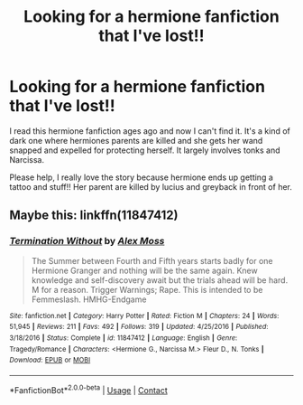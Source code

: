 #+TITLE: Looking for a hermione fanfiction that I've lost!!

* Looking for a hermione fanfiction that I've lost!!
:PROPERTIES:
:Author: DisastrousCourse5
:Score: 5
:DateUnix: 1602766011.0
:DateShort: 2020-Oct-15
:FlairText: Request
:END:
I read this hermione fanfiction ages ago and now I can't find it. It's a kind of dark one where hermiones parents are killed and she gets her wand snapped and expelled for protecting herself. It largely involves tonks and Narcissa.

Please help, I really love the story because hermione ends up getting a tattoo and stuff!! Her parent are killed by lucius and greyback in front of her.


** Maybe this: linkffn(11847412)
:PROPERTIES:
:Author: davidwelch158
:Score: 1
:DateUnix: 1607255357.0
:DateShort: 2020-Dec-06
:END:

*** [[https://www.fanfiction.net/s/11847412/1/][*/Termination Without/*]] by [[https://www.fanfiction.net/u/5341072/Alex-Moss][/Alex Moss/]]

#+begin_quote
  The Summer between Fourth and Fifth years starts badly for one Hermione Granger and nothing will be the same again. Knew knowledge and self-discovery await but the trials ahead will be hard. M for a reason. Trigger Warnings; Rape. This is intended to be Femmeslash. HMHG-Endgame
#+end_quote

^{/Site/:} ^{fanfiction.net} ^{*|*} ^{/Category/:} ^{Harry} ^{Potter} ^{*|*} ^{/Rated/:} ^{Fiction} ^{M} ^{*|*} ^{/Chapters/:} ^{24} ^{*|*} ^{/Words/:} ^{51,945} ^{*|*} ^{/Reviews/:} ^{211} ^{*|*} ^{/Favs/:} ^{492} ^{*|*} ^{/Follows/:} ^{319} ^{*|*} ^{/Updated/:} ^{4/25/2016} ^{*|*} ^{/Published/:} ^{3/18/2016} ^{*|*} ^{/Status/:} ^{Complete} ^{*|*} ^{/id/:} ^{11847412} ^{*|*} ^{/Language/:} ^{English} ^{*|*} ^{/Genre/:} ^{Tragedy/Romance} ^{*|*} ^{/Characters/:} ^{<Hermione} ^{G.,} ^{Narcissa} ^{M.>} ^{Fleur} ^{D.,} ^{N.} ^{Tonks} ^{*|*} ^{/Download/:} ^{[[http://www.ff2ebook.com/old/ffn-bot/index.php?id=11847412&source=ff&filetype=epub][EPUB]]} ^{or} ^{[[http://www.ff2ebook.com/old/ffn-bot/index.php?id=11847412&source=ff&filetype=mobi][MOBI]]}

--------------

*FanfictionBot*^{2.0.0-beta} | [[https://github.com/FanfictionBot/reddit-ffn-bot/wiki/Usage][Usage]] | [[https://www.reddit.com/message/compose?to=tusing][Contact]]
:PROPERTIES:
:Author: FanfictionBot
:Score: 1
:DateUnix: 1607255376.0
:DateShort: 2020-Dec-06
:END:
